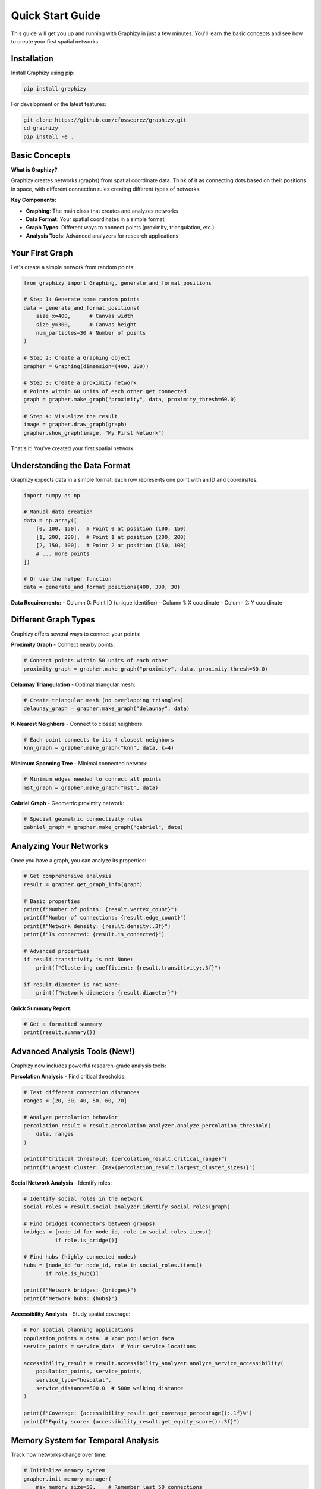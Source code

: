 Quick Start Guide
================

This guide will get you up and running with Graphizy in just a few minutes. You'll learn the basic concepts and see how to create your first spatial networks.

Installation
-----------

Install Graphizy using pip:

.. code-block:: bash

   pip install graphizy

For development or the latest features:

.. code-block:: bash

   git clone https://github.com/cfosseprez/graphizy.git
   cd graphizy
   pip install -e .

Basic Concepts
--------------

**What is Graphizy?**

Graphizy creates networks (graphs) from spatial coordinate data. Think of it as connecting dots based on their positions in space, with different connection rules creating different types of networks.

**Key Components:**

- **Graphing**: The main class that creates and analyzes networks
- **Data Format**: Your spatial coordinates in a simple format
- **Graph Types**: Different ways to connect points (proximity, triangulation, etc.)
- **Analysis Tools**: Advanced analyzers for research applications

Your First Graph
---------------

Let's create a simple network from random points:

.. code-block:: python

   from graphizy import Graphing, generate_and_format_positions
   
   # Step 1: Generate some random points
   data = generate_and_format_positions(
       size_x=400,      # Canvas width
       size_y=300,      # Canvas height  
       num_particles=30 # Number of points
   )
   
   # Step 2: Create a Graphing object
   grapher = Graphing(dimension=(400, 300))
   
   # Step 3: Create a proximity network
   # Points within 60 units of each other get connected
   graph = grapher.make_graph("proximity", data, proximity_thresh=60.0)
   
   # Step 4: Visualize the result
   image = grapher.draw_graph(graph)
   grapher.show_graph(image, "My First Network")

That's it! You've created your first spatial network.

Understanding the Data Format
----------------------------

Graphizy expects data in a simple format: each row represents one point with an ID and coordinates.

.. code-block:: python

   import numpy as np
   
   # Manual data creation
   data = np.array([
       [0, 100, 150],  # Point 0 at position (100, 150)
       [1, 200, 200],  # Point 1 at position (200, 200)
       [2, 150, 100],  # Point 2 at position (150, 100)
       # ... more points
   ])
   
   # Or use the helper function
   data = generate_and_format_positions(400, 300, 30)

**Data Requirements:**
- Column 0: Point ID (unique identifier)
- Column 1: X coordinate
- Column 2: Y coordinate

Different Graph Types
-------------------

Graphizy offers several ways to connect your points:

**Proximity Graph** - Connect nearby points:

.. code-block:: python

   # Connect points within 50 units of each other
   proximity_graph = grapher.make_graph("proximity", data, proximity_thresh=50.0)

**Delaunay Triangulation** - Optimal triangular mesh:

.. code-block:: python

   # Create triangular mesh (no overlapping triangles)
   delaunay_graph = grapher.make_graph("delaunay", data)

**K-Nearest Neighbors** - Connect to closest neighbors:

.. code-block:: python

   # Each point connects to its 4 closest neighbors
   knn_graph = grapher.make_graph("knn", data, k=4)

**Minimum Spanning Tree** - Minimal connected network:

.. code-block:: python

   # Minimum edges needed to connect all points
   mst_graph = grapher.make_graph("mst", data)

**Gabriel Graph** - Geometric proximity network:

.. code-block:: python

   # Special geometric connectivity rules
   gabriel_graph = grapher.make_graph("gabriel", data)

Analyzing Your Networks
----------------------

Once you have a graph, you can analyze its properties:

.. code-block:: python

   # Get comprehensive analysis
   result = grapher.get_graph_info(graph)
   
   # Basic properties
   print(f"Number of points: {result.vertex_count}")
   print(f"Number of connections: {result.edge_count}")
   print(f"Network density: {result.density:.3f}")
   print(f"Is connected: {result.is_connected}")
   
   # Advanced properties
   if result.transitivity is not None:
       print(f"Clustering coefficient: {result.transitivity:.3f}")
   
   if result.diameter is not None:
       print(f"Network diameter: {result.diameter}")

**Quick Summary Report:**

.. code-block:: python

   # Get a formatted summary
   print(result.summary())

Advanced Analysis Tools (New!)
-----------------------------

Graphizy now includes powerful research-grade analysis tools:

**Percolation Analysis** - Find critical thresholds:

.. code-block:: python

   # Test different connection distances
   ranges = [20, 30, 40, 50, 60, 70]
   
   # Analyze percolation behavior
   percolation_result = result.percolation_analyzer.analyze_percolation_threshold(
       data, ranges
   )
   
   print(f"Critical threshold: {percolation_result.critical_range}")
   print(f"Largest cluster: {max(percolation_result.largest_cluster_sizes)}")

**Social Network Analysis** - Identify roles:

.. code-block:: python

   # Identify social roles in the network
   social_roles = result.social_analyzer.identify_social_roles(graph)
   
   # Find bridges (connectors between groups)
   bridges = [node_id for node_id, role in social_roles.items() 
             if role.is_bridge()]
   
   # Find hubs (highly connected nodes)  
   hubs = [node_id for node_id, role in social_roles.items()
          if role.is_hub()]
   
   print(f"Network bridges: {bridges}")
   print(f"Network hubs: {hubs}")

**Accessibility Analysis** - Study spatial coverage:

.. code-block:: python

   # For spatial planning applications
   population_points = data  # Your population data
   service_points = service_data  # Your service locations
   
   accessibility_result = result.accessibility_analyzer.analyze_service_accessibility(
       population_points, service_points, 
       service_type="hospital", 
       service_distance=500.0  # 500m walking distance
   )
   
   print(f"Coverage: {accessibility_result.get_coverage_percentage():.1f}%")
   print(f"Equity score: {accessibility_result.get_equity_score():.3f}")

Memory System for Temporal Analysis
----------------------------------

Track how networks change over time:

.. code-block:: python

   # Initialize memory system
   grapher.init_memory_manager(
       max_memory_size=50,    # Remember last 50 connections
       track_edge_ages=True   # Track how long connections last
   )
   
   # Simulate evolution over time
   for timestep in range(20):
       # Update positions (your simulation)
       data = update_positions(data, timestep)
       
       # Create current network
       current_graph = grapher.make_graph("proximity", data, proximity_thresh=60.0)
       
       # Update memory with current connections
       grapher.update_memory_with_graph(current_graph)
       
       # Visualize memory-enhanced network
       if timestep % 5 == 0:
           memory_graph = grapher.make_memory_graph(data)
           memory_image = grapher.draw_memory_graph(
               memory_graph, 
               use_age_colors=True,      # Color by connection age
               alpha_range=(0.3, 1.0)   # Fade old connections
           )
           grapher.save_graph(memory_image, f"evolution_{timestep:02d}.png")

Customizing Visualization
------------------------

Make your networks look exactly how you want:

.. code-block:: python

   # Update drawing style
   grapher.update_config(drawing={
       "point_color": (255, 100, 100),  # Red points (B, G, R format)
       "line_color": (100, 255, 100),   # Green lines
       "point_radius": 8,               # Larger points
       "line_thickness": 2              # Thicker lines
   })
   
   # Draw with custom style
   styled_image = grapher.draw_graph(graph)
   grapher.save_graph(styled_image, "styled_network.png")

Saving and Loading
-----------------

Save your work for later:

.. code-block:: python

   # Save graph visualization
   grapher.save_graph(image, "my_network.png")
   
   # Save analysis results
   import json
   
   analysis_data = {
       'vertex_count': result.vertex_count,
       'edge_count': result.edge_count,
       'density': result.density,
       'is_connected': result.is_connected
   }
   
   with open('analysis_results.json', 'w') as f:
       json.dump(analysis_data, f, indent=2)

**Export to Other Tools:**

.. code-block:: python

   # Export to NetworkX for advanced analysis
   try:
       import networkx as nx
       nx_graph = grapher.to_networkx(graph)
       
       # Now use NetworkX methods
       communities = nx.community.greedy_modularity_communities(nx_graph)
       print(f"Found {len(communities)} communities")
   except ImportError:
       print("NetworkX not available")

Common Patterns
--------------

**Compare Multiple Graph Types:**

.. code-block:: python

   # Create different graph types from same data
   graph_types = {
       'Proximity': grapher.make_graph("proximity", data, proximity_thresh=50.0),
       'Delaunay': grapher.make_graph("delaunay", data),
       'MST': grapher.make_graph("mst", data),
       'KNN': grapher.make_graph("knn", data, k=4)
   }
   
   # Compare properties
   print(f"{'Type':<12} {'Edges':<8} {'Density':<10} {'Connected':<10}")
   print("-" * 45)
   
   for name, graph in graph_types.items():
       info = grapher.get_graph_info(graph)
       print(f"{name:<12} {info.edge_count:<8} {info.density:<10.3f} {info.is_connected}")

**Batch Processing:**

.. code-block:: python

   # Process multiple datasets
   datasets = [
       generate_and_format_positions(400, 300, 20),
       generate_and_format_positions(400, 300, 50), 
       generate_and_format_positions(400, 300, 100)
   ]
   
   results = []
   for i, data in enumerate(datasets):
       graph = grapher.make_graph("proximity", data, proximity_thresh=60.0)
       info = grapher.get_graph_info(graph)
       
       results.append({
           'dataset': i,
           'points': info.vertex_count,
           'connections': info.edge_count,
           'density': info.density
       })
       
       # Save visualization
       image = grapher.draw_graph(graph)
       grapher.save_graph(image, f"dataset_{i}_network.png")

What's Next?
-----------

Now that you know the basics, explore these advanced topics:

1. **Memory Systems**: Track temporal evolution in dynamic networks
2. **Weight Computation**: Add sophisticated edge weights and attributes  
3. **Plugin System**: Create custom graph types for your specific needs
4. **Research Applications**: Use the specialized analysis tools for your domain
5. **Performance Optimization**: Handle large datasets efficiently

**Recommended Learning Path:**

1. **Start Here**: Complete this quickstart guide
2. **Basic Usage**: Learn all graph types and analysis methods
3. **Advanced Analysis**: Explore the new research-grade analyzers
4. **Memory Systems**: Add temporal analysis to your networks
5. **Research Applications**: Check out domain-specific tutorials
6. **Custom Development**: Create plugins and custom analysis methods

**Get Help:**

- **Documentation**: Comprehensive guides and API reference
- **Examples**: Working code for common use cases
- **Tutorials**: Research-grade applications in multiple domains
- **GitHub Issues**: Report bugs or request features

**Example Research Tutorials:**

- **Particle Physics**: Percolation analysis and phase transitions
- **Animal Behavior**: Social network dynamics and role identification  
- **Urban Planning**: Accessibility analysis and spatial equity

You're now ready to create sophisticated spatial networks and perform advanced analysis with Graphizy!
